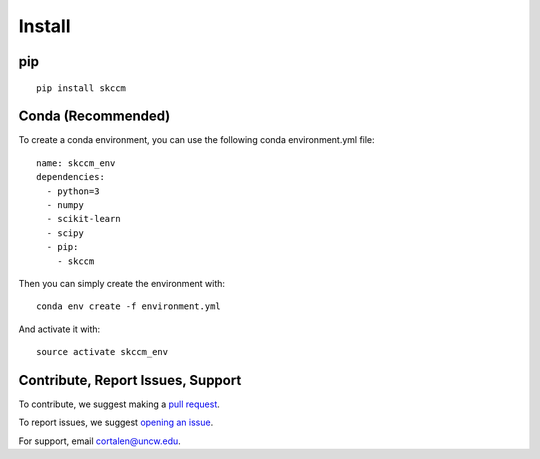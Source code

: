 Install
=======


pip
^^^
::

  pip install skccm


Conda (Recommended)
^^^^^^^^^^^^^^^^^^^

To create a conda environment, you can use the following conda environment.yml file::

  name: skccm_env
  dependencies:
    - python=3
    - numpy
    - scikit-learn
    - scipy
    - pip:
      - skccm

Then you can simply create the environment with::

  conda env create -f environment.yml

And activate it with::

  source activate skccm_env

Contribute, Report Issues, Support
^^^^^^^^^^^^^^^^^^^^^^^^^^^^^^^^^^

To contribute, we suggest making a `pull request`_.

To report issues, we suggest `opening an issue`_.

For support, email cortalen@uncw.edu.



.. _github: https://github.com/NickC1/skccm
.. _pull request: https://github.com/NickC1/skccm/pulls
.. _opening an issue: https://github.com/NickC1/skccm/issues
